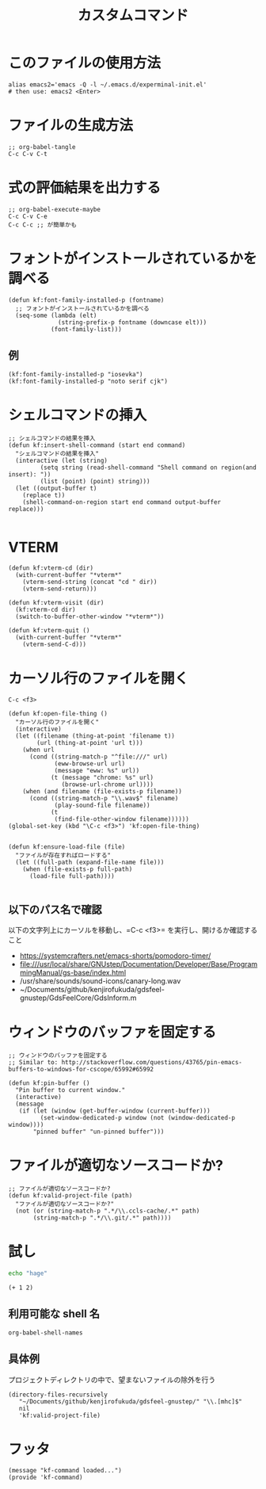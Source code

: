 #+TITLE: カスタムコマンド
#+PROPERTY: tangle ~/.emacs.d/lisp/kf-command.el

* このファイルの使用方法
#+BEGIN_SRC shell :tangle no
  alias emacs2='emacs -Q -l ~/.emacs.d/experminal-init.el'
  # then use: emacs2 <Enter>
#+END_SRC

* ファイルの生成方法
#+BEGIN_SRC :tangle no
;; org-babel-tangle
C-c C-v C-t
#+END_SRC

* 式の評価結果を出力する
#+BEGIN_SRC :tangle no
;; org-babel-execute-maybe
C-c C-v C-e
C-c C-c ;; が簡単かも
#+END_SRC

* フォントがインストールされているかを調べる
#+begin_src elisp :tangle yes
  (defun kf:font-family-installed-p (fontname)
    ;; フォントがインストールされているかを調べる
    (seq-some (lambda (elt)
                (string-prefix-p fontname (downcase elt)))
              (font-family-list)))
#+end_src

** 例
#+begin_src elisp
  (kf:font-family-installed-p "iosevka")
  (kf:font-family-installed-p "noto serif cjk")
#+end_src

* シェルコマンドの挿入
#+BEGIN_SRC elisp :tangle yes
  ;; シェルコマンドの結果を挿入
  (defun kf:insert-shell-command (start end command)
    "シェルコマンドの結果を挿入"
    (interactive (let (string)
		   (setq string (read-shell-command "Shell command on region(and insert): "))
		   (list (point) (point) string)))
    (let ((output-buffer t)
	  (replace t))
      (shell-command-on-region start end command output-buffer replace)))

#+END_SRC

* VTERM
#+begin_src elisp :tangle yes
  (defun kf:vterm-cd (dir)
    (with-current-buffer "*vterm*"
      (vterm-send-string (concat "cd " dir))
      (vterm-send-return)))

  (defun kf:vterm-visit (dir)
    (kf:vterm-cd dir)
    (switch-to-buffer-other-window "*vterm*"))

  (defun kf:vterm-quit ()
    (with-current-buffer "*vterm*"
      (vterm-send-C-d)))
#+end_src


* カーソル行のファイルを開く

#+begin_src
C-c <f3>
#+end_src

#+BEGIN_SRC elisp :tangle yes
  (defun kf:open-file-thing ()
    "カーソル行のファイルを開く"
    (interactive)
    (let ((filename (thing-at-point 'filename t))
          (url (thing-at-point 'url t)))
      (when url
        (cond ((string-match-p "^file:///" url)
               (eww-browse-url url)
               (message "eww: %s" url))
              (t (message "chrome: %s" url)
                 (browse-url-chrome url))))
      (when (and filename (file-exists-p filename))
        (cond ((string-match-p "\\.wav$" filename)
               (play-sound-file filename))
              (t
               (find-file-other-window filename))))))
  (global-set-key (kbd "\C-c <f3>") 'kf:open-file-thing)

#+END_SRC


#+begin_src elisp :tangle yes
  (defun kf:ensure-load-file (file)
    "ファイルが存在すればロードする"
    (let ((full-path (expand-file-name file)))
      (when (file-exists-p full-path)
        (load-file full-path))))

#+end_src

** 以下のパス名で確認
以下の文字列上にカーソルを移動し、=C-c <f3>= を実行し、開けるか確認すること
- https://systemcrafters.net/emacs-shorts/pomodoro-timer/
- file:///usr/local/share/GNUstep/Documentation/Developer/Base/ProgrammingManual/gs-base/index.html
- /usr/share/sounds/sound-icons/canary-long.wav
- ~/Documents/github/kenjirofukuda/gdsfeel-gnustep/GdsFeelCore/GdsInform.m

* ウィンドウのバッファを固定する
#+begin_src elisp :tangle yes
  ;; ウィンドウのバッファを固定する
  ;; Similar to: http://stackoverflow.com/questions/43765/pin-emacs-buffers-to-windows-for-cscope/65992#65992

  (defun kf:pin-buffer ()
    "Pin buffer to current window."
    (interactive)
    (message
     (if (let (window (get-buffer-window (current-buffer)))
           (set-window-dedicated-p window (not (window-dedicated-p window))))
         "pinned buffer" "un-pinned buffer")))
#+end_src

* ファイルが適切なソースコードか?
#+begin_src elisp :tangle yes
  ;; ファイルが適切なソースコードか?
  (defun kf:valid-project-file (path)
    "ファイルが適切なソースコードか?"
    (not (or (string-match-p ".*/\\.ccls-cache/.*" path)
	     (string-match-p ".*/\\.git/.*" path))))
#+end_src

* 試し
#+begin_src bash :results both
  echo "hage"
#+end_src

#+RESULTS:
: hage

#+begin_src elisp :results both
  (+ 1 2)
#+end_src

#+RESULTS:
: 3

** 利用可能な shell 名
#+begin_src elisp :results both
  org-babel-shell-names
#+end_src

#+RESULTS:
| sh | bash | zsh | fish | csh | ash | dash | ksh | mksh | posh |


** 具体例
プロジェクトディレクトリの中で、望まないファイルの除外を行う
#+begin_src elisp :results list
(directory-files-recursively
   "~/Documents/github/kenjirofukuda/gdsfeel-gnustep/" "\\.[mhc]$"
   nil
   'kf:valid-project-file)
#+end_src

#+RESULTS:
- ~/Documents/github/kenjirofukuda/gdsfeel-gnustep/GdsFeelCore/GdsArchiver.h
- ~/Documents/github/kenjirofukuda/gdsfeel-gnustep/GdsFeelCore/GdsArchiver.m
- ~/Documents/github/kenjirofukuda/gdsfeel-gnustep/GdsFeelCore/GdsElement.h
- ~/Documents/github/kenjirofukuda/gdsfeel-gnustep/GdsFeelCore/GdsElement.m
- ~/Documents/github/kenjirofukuda/gdsfeel-gnustep/GdsFeelCore/GdsLayer.h
- ~/Documents/github/kenjirofukuda/gdsfeel-gnustep/GdsFeelCore/GdsLayer.m
- ~/Documents/github/kenjirofukuda/gdsfeel-gnustep/GdsFeelCore/GdsLibrary.h
- ~/Documents/github/kenjirofukuda/gdsfeel-gnustep/GdsFeelCore/GdsLibrary.m
- ~/Documents/github/kenjirofukuda/gdsfeel-gnustep/GdsFeelCore/GdsStructure.h
- ~/Documents/github/kenjirofukuda/gdsfeel-gnustep/GdsFeelCore/GdsStructure.m
- ~/Documents/github/kenjirofukuda/gdsfeel-gnustep/GdsFeelCore/GdsViewport.h
- ~/Documents/github/kenjirofukuda/gdsfeel-gnustep/GdsFeelCore/GdsViewport.m
- ~/Documents/github/kenjirofukuda/gdsfeel-gnustep/GdsFeelCore/NSArray+Elements.h
- ~/Documents/github/kenjirofukuda/gdsfeel-gnustep/GdsFeelCore/NSArray+Elements.m
- ~/Documents/github/kenjirofukuda/gdsfeel-gnustep/GdsFeelCore/NSArray+Points.h
- ~/Documents/github/kenjirofukuda/gdsfeel-gnustep/GdsFeelCore/NSArray+Points.m
- ~/Documents/github/kenjirofukuda/gdsfeel-gnustep/GdsFeelCore/osxportability.h
- ~/Documents/github/kenjirofukuda/gdsfeel-gnustep/GdsFeelTool/source.m
- ~/Documents/github/kenjirofukuda/gdsfeel-gnustep/AppDelegate.h
- ~/Documents/github/kenjirofukuda/gdsfeel-gnustep/AppDelegate.m
- ~/Documents/github/kenjirofukuda/gdsfeel-gnustep/GdsElementDrawer.h
- ~/Documents/github/kenjirofukuda/gdsfeel-gnustep/GdsElementDrawer.m
- ~/Documents/github/kenjirofukuda/gdsfeel-gnustep/GdsLibraryDocument.h
- ~/Documents/github/kenjirofukuda/gdsfeel-gnustep/GdsLibraryDocument.m
- ~/Documents/github/kenjirofukuda/gdsfeel-gnustep/GdsStructureView.h
- ~/Documents/github/kenjirofukuda/gdsfeel-gnustep/GdsStructureView.m
- ~/Documents/github/kenjirofukuda/gdsfeel-gnustep/main.m

* フッタ
#+BEGIN_SRC elisp :tangle yes
  (message "kf-command loaded...")
  (provide 'kf-command)
#+END_SRC
